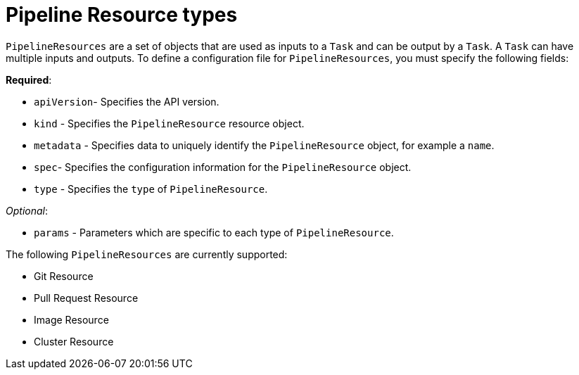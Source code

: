 [id='pipeline-resource_{context}']
= Pipeline Resource types

`PipelineResources` are a set of objects that are used as inputs to a `Task` and can be output by a `Task`. A `Task` can have multiple inputs and outputs. To define a configuration file for `PipelineResources`, you must specify the following fields:

*Required*:

* `apiVersion`- Specifies the API version.
* `kind` - Specifies the `PipelineResource` resource object.
* `metadata` - Specifies data to uniquely identify the `PipelineResource` object, for example a `name`.
* `spec`- Specifies the configuration information for the `PipelineResource` object.
* `type` - Specifies the `type` of `PipelineResource`.

_Optional_:

* `params` - Parameters which are specific to each type of `PipelineResource`.


The following `PipelineResources` are currently supported:

* Git Resource
* Pull Request Resource
* Image Resource
* Cluster Resource

